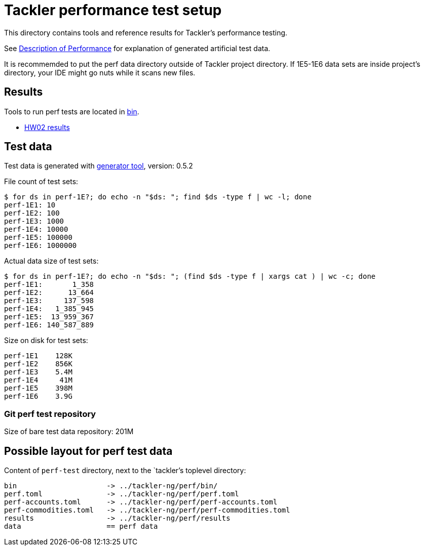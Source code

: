 = Tackler performance test setup

This directory contains tools and reference results for Tackler's performance testing.

See link:https://tackler.e257.fi/docs/performance/[Description of Performance]
for explanation of generated artificial test data.

It is recommemded to put the perf data directory outside of Tackler project directory.  
If 1E5-1E6 data sets are inside project's directory, your IDE might go nuts while it scans new files.


== Results

Tools to run perf tests are located in link:./bin[bin].

* xref:./results/perf-hw02.adoc[HW02 results]


== Test data

Test data is generated with 
link:https://gitlab.com/e257/accounting/tackler/-/tree/main/tools/generator[generator tool], 
version: 0.5.2


File count of test sets:
----
$ for ds in perf-1E?; do echo -n "$ds: "; find $ds -type f | wc -l; done
perf-1E1: 10
perf-1E2: 100
perf-1E3: 1000
perf-1E4: 10000
perf-1E5: 100000
perf-1E6: 1000000
----

Actual data size of test sets:
----
$ for ds in perf-1E?; do echo -n "$ds: "; (find $ds -type f | xargs cat ) | wc -c; done
perf-1E1:       1_358
perf-1E2:      13_664
perf-1E3:     137_598
perf-1E4:   1_385_945
perf-1E5:  13_959_367
perf-1E6: 140_587_889
----

Size on disk for test sets:
----
perf-1E1    128K
perf-1E2    856K
perf-1E3    5.4M
perf-1E4     41M
perf-1E5    398M
perf-1E6    3.9G
----

=== Git perf test repository

Size of bare test data repository: 201M


== Possible layout for perf test data

Content of `perf-test` directory, next to the `tackler`'s toplevel directory:

----
bin 		   	-> ../tackler-ng/perf/bin/
perf.toml 	   	-> ../tackler-ng/perf/perf.toml
perf-accounts.toml 	-> ../tackler-ng/perf/perf-accounts.toml
perf-commodities.toml 	-> ../tackler-ng/perf/perf-commodities.toml
results 	   	-> ../tackler-ng/perf/results
data 			== perf data
----

